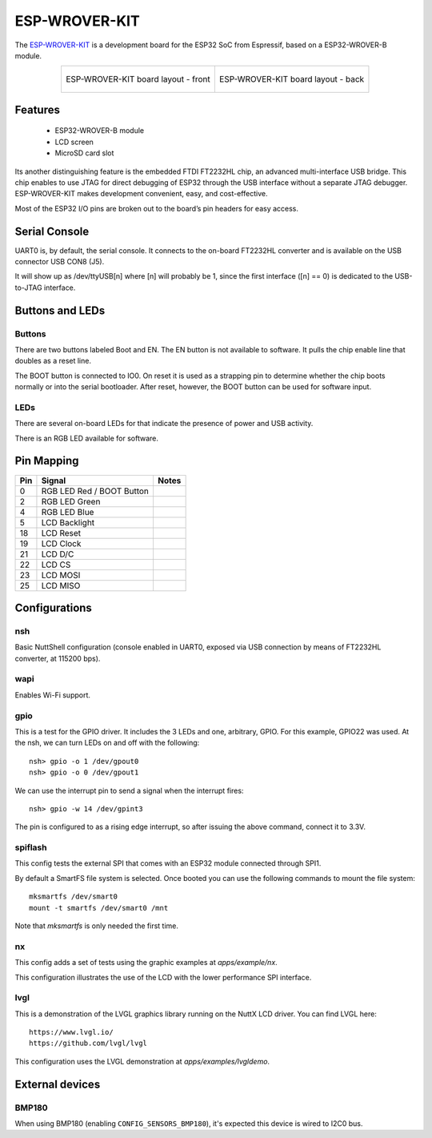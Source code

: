 ==============
ESP-WROVER-KIT
==============

The `ESP-WROVER-KIT <https://docs.espressif.com/projects/esp-idf/en/latest/esp32/hw-reference/esp32/get-started-wrover-kit.html>`_ is a development board for the ESP32 SoC from Espressif, based on a ESP32-WROVER-B module.

.. list-table::
   :align: center

   * - .. figure:: esp-wrover-kit-v4.1-layout-back.png
          :align: center

          ESP-WROVER-KIT board layout - front

     - .. figure:: esp-wrover-kit-v4.1-layout-front.png
          :align: center

          ESP-WROVER-KIT board layout - back

Features
========

  - ESP32-WROVER-B module
  - LCD screen
  - MicroSD card slot

Its another distinguishing feature is the embedded FTDI FT2232HL chip,
an advanced multi-interface USB bridge. This chip enables to use JTAG
for direct debugging of ESP32 through the USB interface without a separate
JTAG debugger. ESP-WROVER-KIT makes development convenient, easy, and
cost-effective.

Most of the ESP32 I/O pins are broken out to the board’s pin headers for easy access.

Serial Console
==============

UART0 is, by default, the serial console. It connects to the on-board
FT2232HL converter and is available on the USB connector USB CON8 (J5).

It will show up as /dev/ttyUSB[n] where [n] will probably be 1, since
the first interface ([n] == 0) is dedicated to the USB-to-JTAG interface.

Buttons and LEDs
================

Buttons
-------

There are two buttons labeled Boot and EN. The EN button is not available
to software. It pulls the chip enable line that doubles as a reset line.

The BOOT button is connected to IO0. On reset it is used as a strapping
pin to determine whether the chip boots normally or into the serial
bootloader. After reset, however, the BOOT button can be used for software
input.

LEDs
----

There are several on-board LEDs for that indicate the presence of power
and USB activity.

There is an RGB LED available for software.

Pin Mapping
===========

===== ========================= ==========
Pin   Signal                    Notes
===== ========================= ==========
0     RGB LED Red / BOOT Button
2     RGB LED Green
4     RGB LED Blue
5     LCD Backlight
18    LCD Reset
19    LCD Clock
21    LCD D/C
22    LCD CS
23    LCD MOSI
25    LCD MISO
===== ========================= ==========

Configurations
==============

nsh
---

Basic NuttShell configuration (console enabled in UART0, exposed via
USB connection by means of FT2232HL converter, at 115200 bps).

wapi
----

Enables Wi-Fi support.

gpio
----

This is a test for the GPIO driver. It includes the 3 LEDs and one, arbitrary, GPIO.
For this example, GPIO22 was used.
At the nsh, we can turn LEDs on and off with the following::

    nsh> gpio -o 1 /dev/gpout0
    nsh> gpio -o 0 /dev/gpout1

We can use the interrupt pin to send a signal when the interrupt fires::

    nsh> gpio -w 14 /dev/gpint3

The pin is configured to as a rising edge interrupt, so after issuing the
above command, connect it to 3.3V.

spiflash
--------

This config tests the external SPI that comes with an ESP32 module connected
through SPI1.

By default a SmartFS file system is selected.
Once booted you can use the following commands to mount the file system::

    mksmartfs /dev/smart0
    mount -t smartfs /dev/smart0 /mnt

Note that `mksmartfs` is only needed the first time.

nx
--

This config adds a set of tests using the graphic examples at `apps/example/nx`.

This configuration illustrates the use of the LCD with the lower performance
SPI interface.

lvgl
----

This is a demonstration of the LVGL graphics library running on the NuttX LCD
driver. You can find LVGL here::

    https://www.lvgl.io/
    https://github.com/lvgl/lvgl

This configuration uses the LVGL demonstration at `apps/examples/lvgldemo`.

External devices
=================

BMP180
------

When using BMP180 (enabling ``CONFIG_SENSORS_BMP180``), it's expected this device is wired to I2C0 bus.
